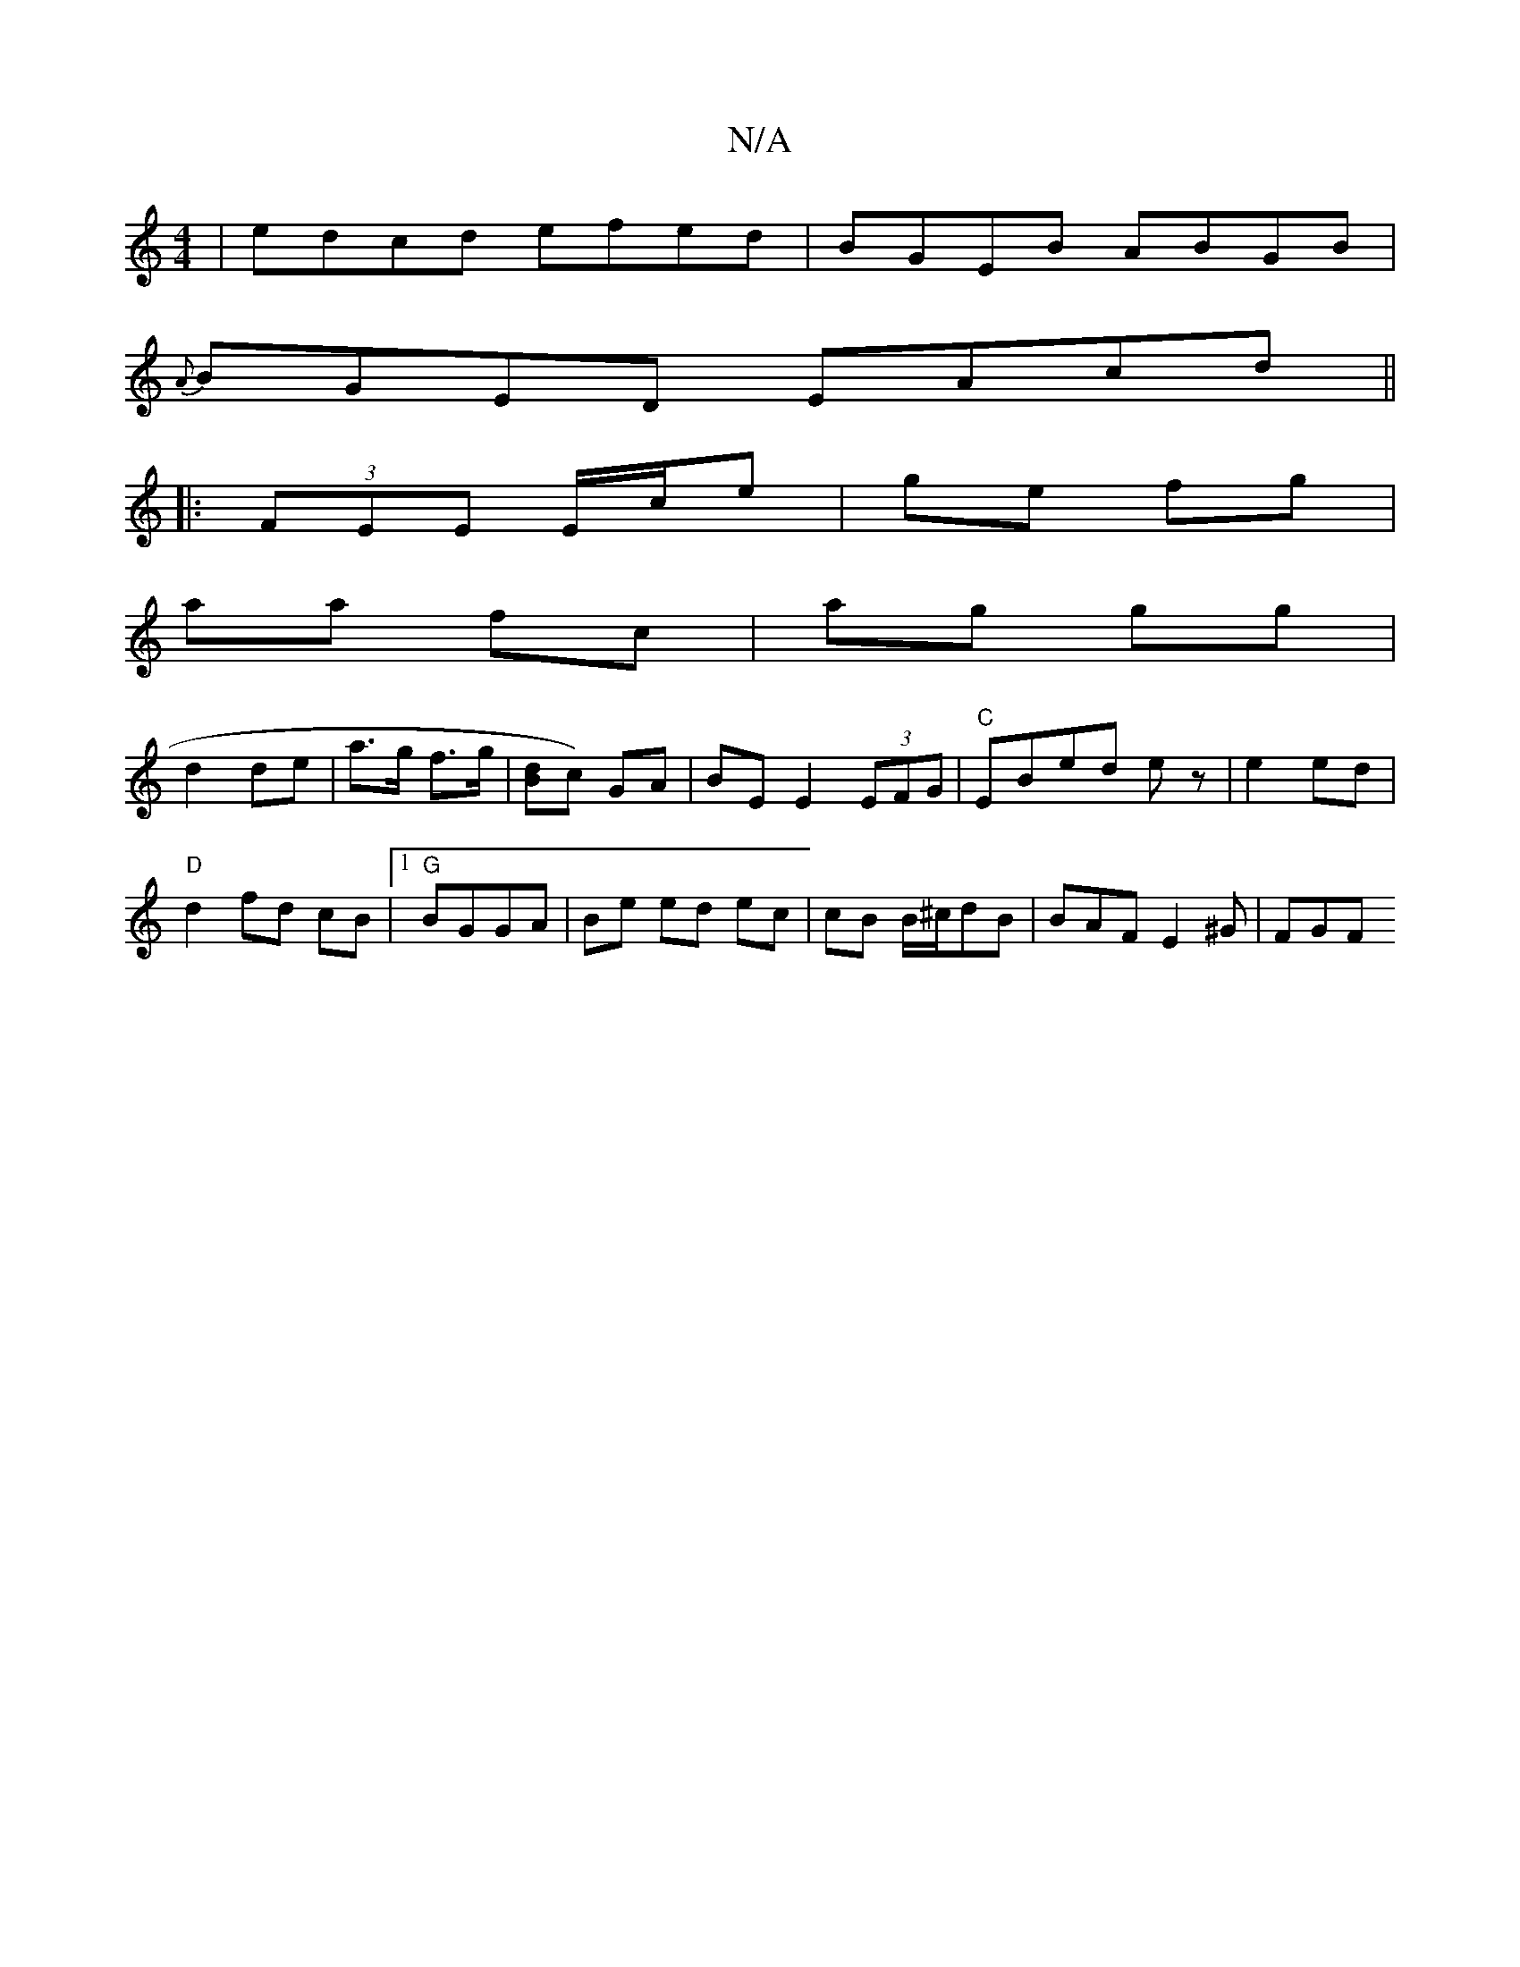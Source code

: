X:1
T:N/A
M:4/4
R:N/A
K:Cmajor
 | edcd efed|BGEB ABGB|
{A}BGED EAcd||
|:(3FEE E/c/e | ge fg |
aa fc | ag gg |
d2 de | a>g f>g |[Bd]c) GA | BE E2 (3EFG | "C"EBed- ez | e2 ed |
"D"d2fd cB|1 "G"BGGA | Be ed ec|cB B/^c/dB|BAF E2^G |FGF
